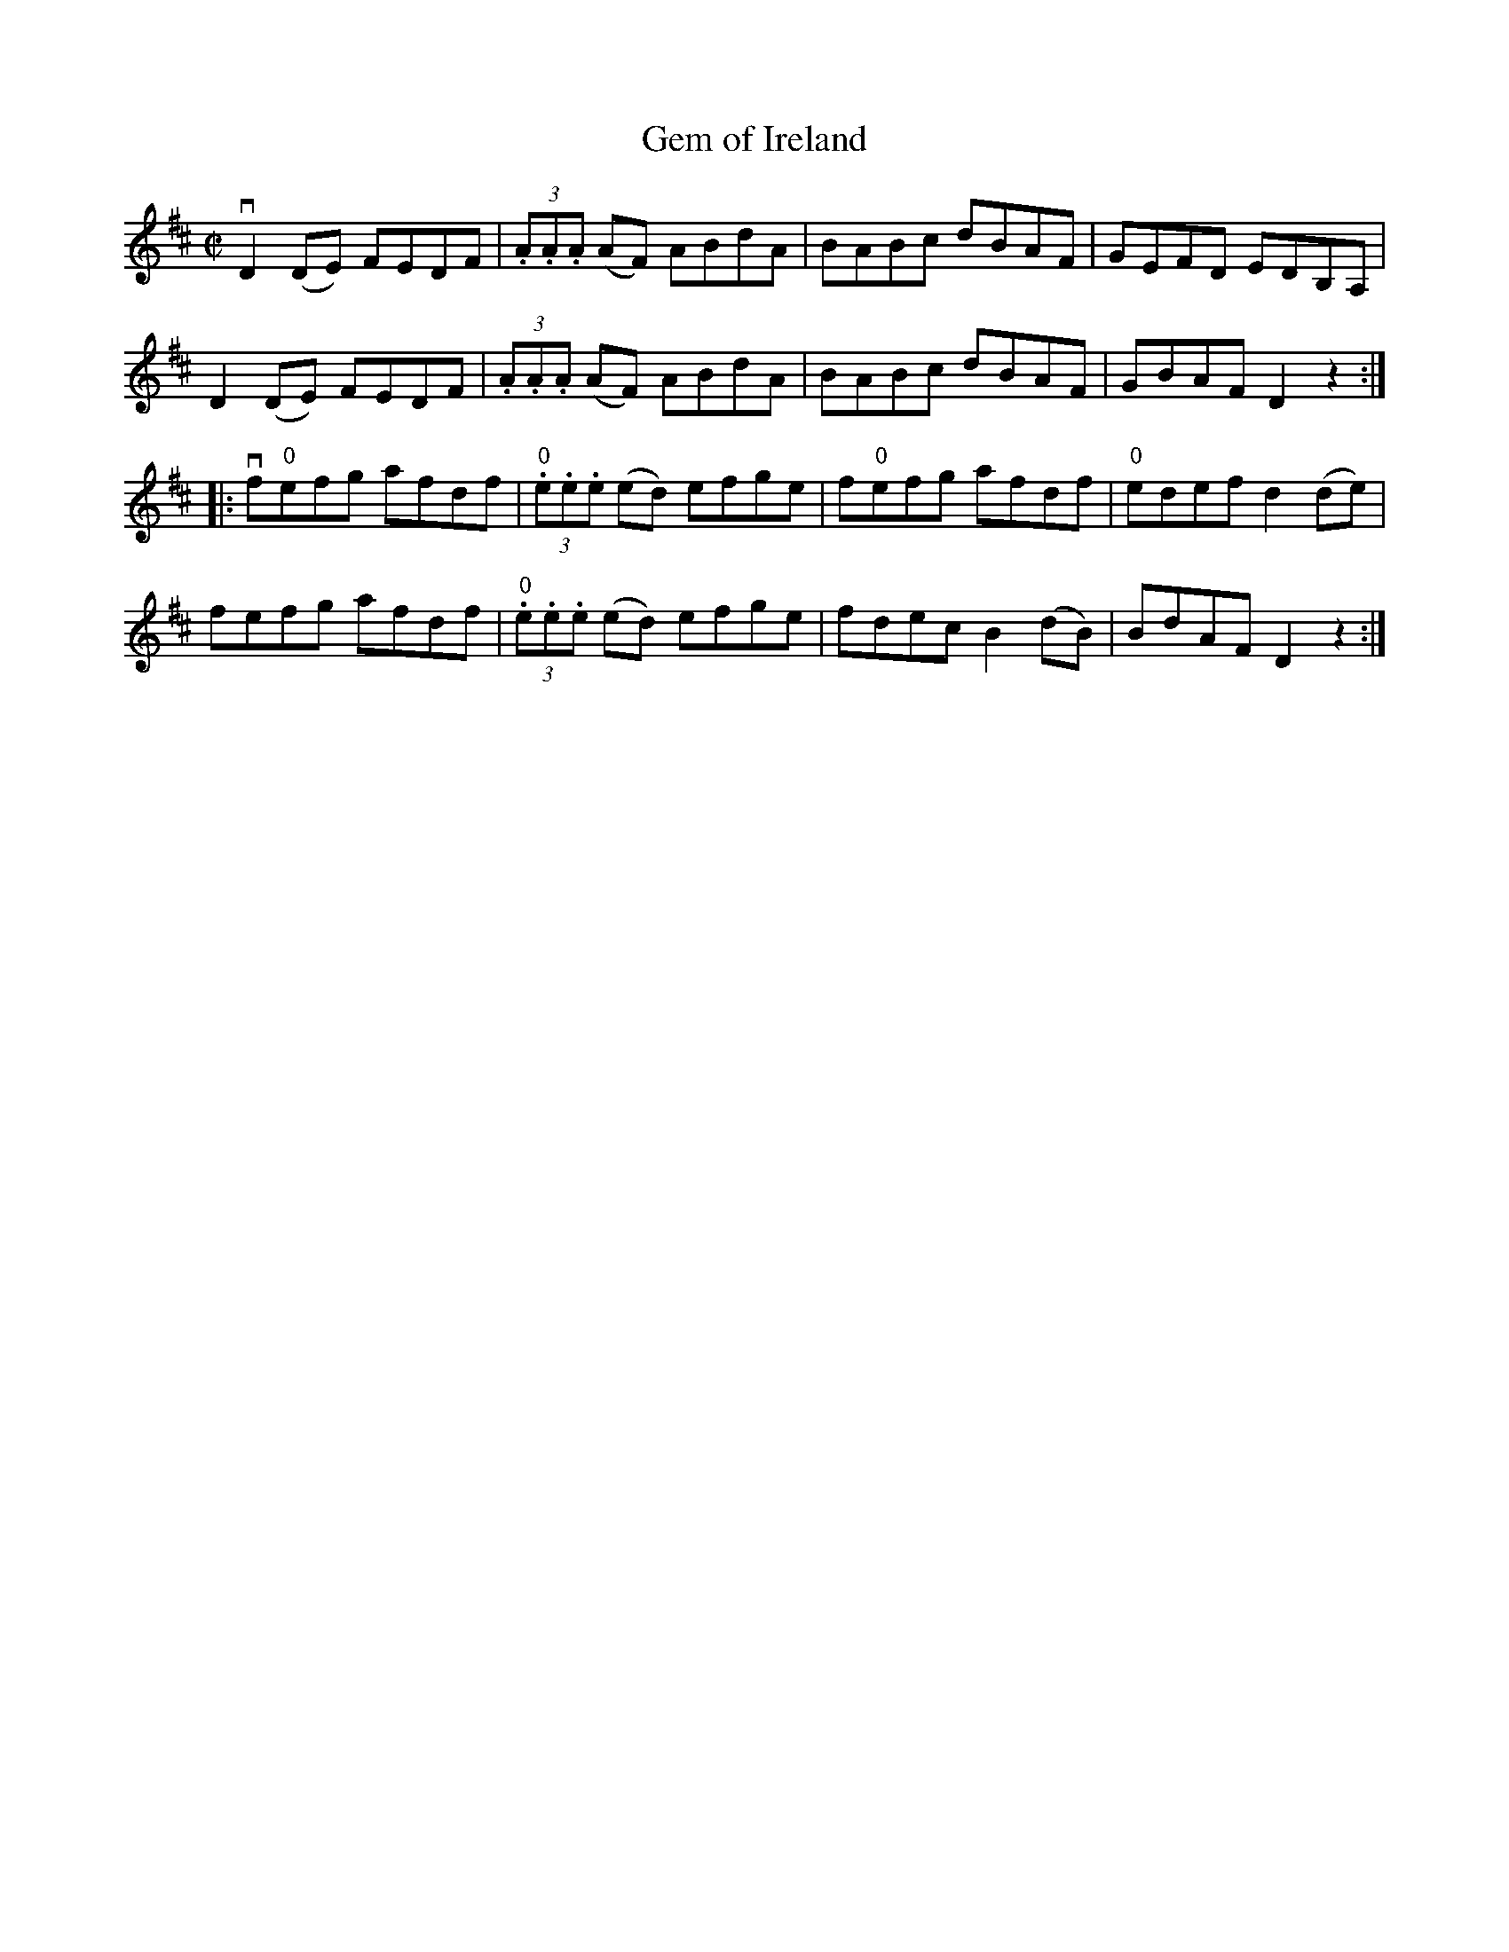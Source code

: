 X: 1
T:Gem of Ireland
M:C|
L:1/8
R:reel
B:Ryan's Mammoth Collection
N:299
Z:Contributed by Ray Davies,  ray:davies99.freeserve.co.uk
K:D
vD2(DE) FEDF | (3.A.A.A (AF) ABdA | BABc dBAF | GEFD EDB,A, |
 D2(DE) FEDF | (3.A.A.A (AF) ABdA | BABc dBAF | GBAF D2 z2 ::
vf"0"efg afdf | (3"0".e.e.e (ed) efge | f"0"efg afdf |\
 "0"edef d2(de) |
fefg afdf | (3"0".e.e.e (ed) efge | fdec B2(dB) | BdAF D2 z2 :|
